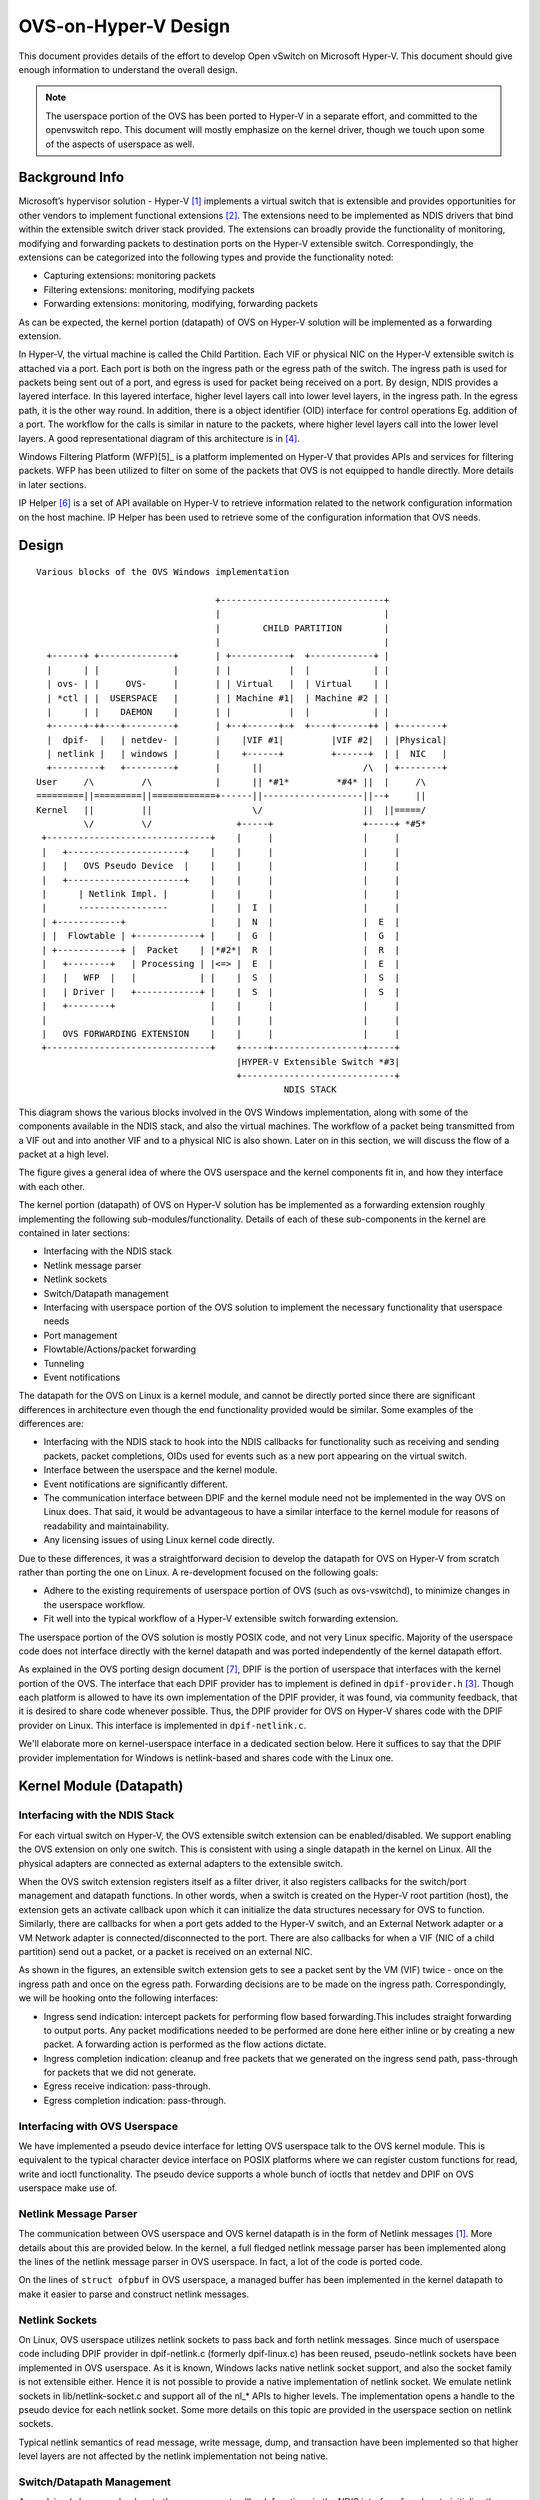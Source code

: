 ..
      Licensed under the Apache License, Version 2.0 (the "License"); you may
      not use this file except in compliance with the License. You may obtain
      a copy of the License at

          http://www.apache.org/licenses/LICENSE-2.0

      Unless required by applicable law or agreed to in writing, software
      distributed under the License is distributed on an "AS IS" BASIS, WITHOUT
      WARRANTIES OR CONDITIONS OF ANY KIND, either express or implied. See the
      License for the specific language governing permissions and limitations
      under the License.

      Convention for heading levels in Open vSwitch documentation:

      =======  Heading 0 (reserved for the title in a document)
      -------  Heading 1
      ~~~~~~~  Heading 2
      +++++++  Heading 3
      '''''''  Heading 4

      Avoid deeper levels because they do not render well.

=====================
OVS-on-Hyper-V Design
=====================

This document provides details of the effort to develop Open vSwitch on
Microsoft Hyper-V. This document should give enough information to understand
the overall design.

.. note::
  The userspace portion of the OVS has been ported to Hyper-V in a separate
  effort, and committed to the openvswitch repo. This document will mostly
  emphasize on the kernel driver, though we touch upon some of the aspects of
  userspace as well.

Background Info
---------------

Microsoft’s hypervisor solution - Hyper-V [1]_ implements a virtual switch
that is extensible and provides opportunities for other vendors to implement
functional extensions [2]_. The extensions need to be implemented as NDIS
drivers that bind within the extensible switch driver stack provided. The
extensions can broadly provide the functionality of monitoring, modifying and
forwarding packets to destination ports on the Hyper-V extensible switch.
Correspondingly, the extensions can be categorized into the following types and
provide the functionality noted:

* Capturing extensions: monitoring packets

* Filtering extensions: monitoring, modifying packets

* Forwarding extensions: monitoring, modifying, forwarding packets

As can be expected, the kernel portion (datapath) of OVS on Hyper-V solution
will be implemented as a forwarding extension.

In Hyper-V, the virtual machine is called the Child Partition. Each VIF or
physical NIC on the Hyper-V extensible switch is attached via a port. Each port
is both on the ingress path or the egress path of the switch. The ingress path
is used for packets being sent out of a port, and egress is used for packet
being received on a port. By design, NDIS provides a layered interface. In this
layered interface, higher level layers call into lower level layers, in the
ingress path. In the egress path, it is the other way round. In addition, there
is a object identifier (OID) interface for control operations Eg. addition of a
port. The workflow for the calls is similar in nature to the packets, where
higher level layers call into the lower level layers. A good representational
diagram of this architecture is in [4]_.

Windows Filtering Platform (WFP)[5]_ is a platform implemented on Hyper-V that
provides APIs and services for filtering packets. WFP has been utilized to
filter on some of the packets that OVS is not equipped to handle directly. More
details in later sections.

IP Helper [6]_ is a set of API available on Hyper-V to retrieve information
related to the network configuration information on the host machine. IP Helper
has been used to retrieve some of the configuration information that OVS needs.

Design
------

::

    Various blocks of the OVS Windows implementation

                                      +-------------------------------+
                                      |                               |
                                      |        CHILD PARTITION        |
                                      |                               |
      +------+ +--------------+       | +-----------+  +------------+ |
      |      | |              |       | |           |  |            | |
      | ovs- | |     OVS-     |       | | Virtual   |  | Virtual    | |
      | *ctl | |  USERSPACE   |       | | Machine #1|  | Machine #2 | |
      |      | |    DAEMON    |       | |           |  |            | |
      +------+-++---+---------+       | +--+------+-+  +----+------++ | +--------+
      |  dpif-  |   | netdev- |       |    |VIF #1|         |VIF #2|  | |Physical|
      | netlink |   | windows |       |    +------+         +------+  | |  NIC   |
      +---------+   +---------+       |      ||                   /\  | +--------+
    User     /\         /\            |      || *#1*         *#4* ||  |     /\
    =========||=========||============+------||-------------------||--+     ||
    Kernel   ||         ||                   \/                   ||  ||=====/
             \/         \/                +-----+                 +-----+ *#5*
     +-------------------------------+    |     |                 |     |
     |   +----------------------+    |    |     |                 |     |
     |   |   OVS Pseudo Device  |    |    |     |                 |     |
     |   +----------------------+    |    |     |                 |     |
     |      | Netlink Impl. |        |    |     |                 |     |
     |      -----------------        |    |  I  |                 |     |
     | +------------+                |    |  N  |                 |  E  |
     | |  Flowtable | +------------+ |    |  G  |                 |  G  |
     | +------------+ |  Packet    | |*#2*|  R  |                 |  R  |
     |   +--------+   | Processing | |<=> |  E  |                 |  E  |
     |   |   WFP  |   |            | |    |  S  |                 |  S  |
     |   | Driver |   +------------+ |    |  S  |                 |  S  |
     |   +--------+                  |    |     |                 |     |
     |                               |    |     |                 |     |
     |   OVS FORWARDING EXTENSION    |    |     |                 |     |
     +-------------------------------+    +-----+-----------------+-----+
                                          |HYPER-V Extensible Switch *#3|
                                          +-----------------------------+
                                                   NDIS STACK

This diagram shows the various blocks involved in the OVS Windows
implementation, along with some of the components available in the NDIS stack,
and also the virtual machines. The workflow of a packet being transmitted from
a VIF out and into another VIF and to a physical NIC is also shown. Later on in
this section, we will discuss the flow of a packet at a high level.

The figure gives a general idea of where the OVS userspace and the kernel
components fit in, and how they interface with each other.

The kernel portion (datapath) of OVS on Hyper-V solution has be implemented as
a forwarding extension roughly implementing the following
sub-modules/functionality. Details of each of these sub-components in the
kernel are contained in later sections:

* Interfacing with the NDIS stack

* Netlink message parser

* Netlink sockets

* Switch/Datapath management

* Interfacing with userspace portion of the OVS solution to implement the
  necessary functionality that userspace needs

* Port management

* Flowtable/Actions/packet forwarding

* Tunneling

* Event notifications

The datapath for the OVS on Linux is a kernel module, and cannot be directly
ported since there are significant differences in architecture even though the
end functionality provided would be similar. Some examples of the differences
are:

* Interfacing with the NDIS stack to hook into the NDIS callbacks for
  functionality such as receiving and sending packets, packet completions, OIDs
  used for events such as a new port appearing on the virtual switch.

* Interface between the userspace and the kernel module.

* Event notifications are significantly different.

* The communication interface between DPIF and the kernel module need not be
  implemented in the way OVS on Linux does. That said, it would be advantageous
  to have a similar interface to the kernel module for reasons of readability
  and maintainability.

* Any licensing issues of using Linux kernel code directly.

Due to these differences, it was a straightforward decision to develop the
datapath for OVS on Hyper-V from scratch rather than porting the one on Linux.
A re-development focused on the following goals:

* Adhere to the existing requirements of userspace portion of OVS (such as
  ovs-vswitchd), to minimize changes in the userspace workflow.

* Fit well into the typical workflow of a Hyper-V extensible switch forwarding
  extension.

The userspace portion of the OVS solution is mostly POSIX code, and not very
Linux specific. Majority of the userspace code does not interface directly with
the kernel datapath and was ported independently of the kernel datapath effort.

As explained in the OVS porting design document [7]_, DPIF is the portion of
userspace that interfaces with the kernel portion of the OVS. The interface
that each DPIF provider has to implement is defined in ``dpif-provider.h``
[3]_.  Though each platform is allowed to have its own implementation of the
DPIF provider, it was found, via community feedback, that it is desired to
share code whenever possible. Thus, the DPIF provider for OVS on Hyper-V shares
code with the DPIF provider on Linux. This interface is implemented in
``dpif-netlink.c``.

We'll elaborate more on kernel-userspace interface in a dedicated section
below. Here it suffices to say that the DPIF provider implementation for
Windows is netlink-based and shares code with the Linux one.

Kernel Module (Datapath)
------------------------

Interfacing with the NDIS Stack
~~~~~~~~~~~~~~~~~~~~~~~~~~~~~~~

For each virtual switch on Hyper-V, the OVS extensible switch extension can be
enabled/disabled. We support enabling the OVS extension on only one switch.
This is consistent with using a single datapath in the kernel on Linux. All the
physical adapters are connected as external adapters to the extensible switch.

When the OVS switch extension registers itself as a filter driver, it also
registers callbacks for the switch/port management and datapath functions. In
other words, when a switch is created on the Hyper-V root partition (host), the
extension gets an activate callback upon which it can initialize the data
structures necessary for OVS to function. Similarly, there are callbacks for
when a port gets added to the Hyper-V switch, and an External Network adapter
or a VM Network adapter is connected/disconnected to the port. There are also
callbacks for when a VIF (NIC of a child partition) send out a packet, or a
packet is received on an external NIC.

As shown in the figures, an extensible switch extension gets to see a packet
sent by the VM (VIF) twice - once on the ingress path and once on the egress
path. Forwarding decisions are to be made on the ingress path. Correspondingly,
we will be hooking onto the following interfaces:

* Ingress send indication: intercept packets for performing flow based
  forwarding.This includes straight forwarding to output ports. Any packet
  modifications needed to be performed are done here either inline or by
  creating a new packet. A forwarding action is performed as the flow actions
  dictate.

* Ingress completion indication: cleanup and free packets that we generated on
  the ingress send path, pass-through for packets that we did not generate.

* Egress receive indication: pass-through.

* Egress completion indication: pass-through.

Interfacing with OVS Userspace
~~~~~~~~~~~~~~~~~~~~~~~~~~~~~~

We have implemented a pseudo device interface for letting OVS userspace talk to
the OVS kernel module. This is equivalent to the typical character device
interface on POSIX platforms where we can register custom functions for read,
write and ioctl functionality. The pseudo device supports a whole bunch of
ioctls that netdev and DPIF on OVS userspace make use of.

Netlink Message Parser
~~~~~~~~~~~~~~~~~~~~~~

The communication between OVS userspace and OVS kernel datapath is in the form
of Netlink messages [1]_. More details about this are provided below.  In the
kernel, a full fledged netlink message parser has been implemented along the
lines of the netlink message parser in OVS userspace. In fact, a lot of the
code is ported code.

On the lines of ``struct ofpbuf`` in OVS userspace, a managed buffer has been
implemented in the kernel datapath to make it easier to parse and construct
netlink messages.

Netlink Sockets
~~~~~~~~~~~~~~~

On Linux, OVS userspace utilizes netlink sockets to pass back and forth netlink
messages. Since much of userspace code including DPIF provider in
dpif-netlink.c (formerly dpif-linux.c) has been reused, pseudo-netlink sockets
have been implemented in OVS userspace. As it is known, Windows lacks native
netlink socket support, and also the socket family is not extensible either.
Hence it is not possible to provide a native implementation of netlink socket.
We emulate netlink sockets in lib/netlink-socket.c and support all of the nl_*
APIs to higher levels. The implementation opens a handle to the pseudo device
for each netlink socket. Some more details on this topic are provided in the
userspace section on netlink sockets.

Typical netlink semantics of read message, write message, dump, and transaction
have been implemented so that higher level layers are not affected by the
netlink implementation not being native.

Switch/Datapath Management
~~~~~~~~~~~~~~~~~~~~~~~~~~

As explained above, we hook onto the management callback functions in the NDIS
interface for when to initialize the OVS data structures, flow tables etc. Some
of this code is also driven by OVS userspace code which sends down ioctls for
operations like creating a tunnel port etc.

Port Management
~~~~~~~~~~~~~~~

As explained above, we hook onto the management callback functions in the NDIS
interface to know when a port is added/connected to the Hyper-V switch. We use
these callbacks to initialize the port related data structures in OVS. Also,
some of the ports are tunnel ports that don’t exist on the Hyper-V switch and
get added from OVS userspace.

In order to identify a Hyper-V port, we use the value of 'FriendlyName' field
in each Hyper-V port. We call this the "OVS-port-name". The idea is that OVS
userspace sets 'OVS-port-name' in each Hyper-V port to the same value as the
'name' field of the 'Interface' table in OVSDB. When OVS userspace calls into
the kernel datapath to add a port, we match the name of the port with the
'OVS-port-name' of a Hyper-V port.

We maintain separate hash tables, and separate counters for ports that have
been added from the Hyper-V switch, and for ports that have been added from OVS
userspace.

Flowtable/Actions/Packet Forwarding
~~~~~~~~~~~~~~~~~~~~~~~~~~~~~~~~~~~

The flowtable and flow actions based packet forwarding is the core of the OVS
datapath functionality. For each packet on the ingress path, we consult the
flowtable and execute the corresponding actions. The actions can be limited to
simple forwarding to a particular destination port(s), or more commonly
involves modifying the packet to insert a tunnel context or a VLAN ID, and
thereafter forwarding to the external port to send the packet to a destination
host.

Tunneling
~~~~~~~~~

We make use of the Internal Port on a Hyper-V switch for implementing
tunneling. The Internal Port is a virtual adapter that is exposed on the Hyper-
V host, and connected to the Hyper-V switch. Basically, it is an interface
between the host and the virtual switch. The Internal Port acts as the Tunnel
end point for the host (aka VTEP), and holds the VTEP IP address.

Tunneling ports are not actual ports on the Hyper-V switch. These are virtual
ports that OVS maintains and while executing actions, if the outport is a
tunnel port, we short circuit by performing the encapsulation action based on
the tunnel context. The encapsulated packet gets forwarded to the external
port, and appears to the outside world as though it was set from the VTEP.

Similarly, when a tunneled packet enters the OVS from the external port bound
to the internal port (VTEP), and if yes, we short circuit the path, and
directly forward the inner packet to the destination port (mostly a VIF, but
dictated by the flow). We leverage the Windows Filtering Platform (WFP)
framework to be able to receive tunneled packets that cannot be decapsulated by
OVS right away. Currently, fragmented IP packets fall into that category, and
we leverage the code in the host IP stack to reassemble the packet, and
performing decapsulation on the reassembled packet.

We'll also be using the IP helper library to provide us IP address and other
information corresponding to the Internal port.

Event Notifications
~~~~~~~~~~~~~~~~~~~

The pseudo device interface described above is also used for providing event
notifications back to OVS userspace. A shared memory/overlapped IO model is
used.

Userspace Components
~~~~~~~~~~~~~~~~~~~~

The userspace portion of the OVS solution is mostly POSIX code, and not very
Linux specific. Majority of the userspace code does not interface directly with
the kernel datapath and was ported independently of the kernel datapath effort.

In this section, we cover the userspace components that interface with the
kernel datapath.

As explained earlier, OVS on Hyper-V shares the DPIF provider implementation
with Linux. The DPIF provider on Linux uses netlink sockets and netlink
messages. Netlink sockets and messages are extensively used on Linux to
exchange information between userspace and kernel. In order to satisfy these
dependencies, netlink socket (pseudo and non-native) and netlink messages are
implemented on Hyper-V.

The following are the major advantages of sharing DPIF provider code:

1. Maintenance is simpler:

   Any change made to the interface defined in dpif-provider.h need not be
   propagated to multiple implementations. Also, developers familiar with the
   Linux implementation of the DPIF provider can easily ramp on the Hyper-V
   implementation as well.

2. Netlink messages provides inherent advantages:

   Netlink messages are known for their extensibility. Each message is
   versioned, so the provided data structures offer a mechanism to perform
   version checking and forward/backward compatibility with the kernel module.

Netlink Sockets
~~~~~~~~~~~~~~~

As explained in other sections, an emulation of netlink sockets has been
implemented in ``lib/netlink-socket.c`` for Windows. The implementation creates
a handle to the OVS pseudo device, and emulates netlink socket semantics of
receive message, send message, dump, and transact. Most of the ``nl_*``
functions are supported.

The fact that the implementation is non-native manifests in various ways.  One
example is that PID for the netlink socket is not automatically assigned in
userspace when a handle is created to the OVS pseudo device. There's an extra
command (defined in ``OvsDpInterfaceExt.h``) that is used to grab the PID
generated in the kernel.

DPIF Provider
~~~~~~~~~~~~~

As has been mentioned in earlier sections, the netlink socket and netlink
message based DPIF provider on Linux has been ported to Windows.

Most of the code is common. Some divergence is in the code to receive packets.
The Linux implementation uses epoll() which is not natively supported on
Windows.

netdev-windows
~~~~~~~~~~~~~~

We have a Windows implementation of the interface defined in
``lib/netdev-provider.h``. The implementation provides functionality to get
extended information about an interface. It is limited in functionality
compared to the Linux implementation of the netdev provider and cannot be used
to add any interfaces in the kernel such as a tap interface or to send/receive
packets. The netdev-windows implementation uses the datapath interface
extensions defined in ``datapath-windows/include/OvsDpInterfaceExt.h``.

Powershell Extensions to Set ``OVS-port-name``
~~~~~~~~~~~~~~~~~~~~~~~~~~~~~~~~~~~~~~~~~~~~~~

As explained in the section on "Port management", each Hyper-V port has a
'FriendlyName' field, which we call as the "OVS-port-name" field. We have
implemented powershell command extensions to be able to set the "OVS-port-name"
of a Hyper-V port.

Kernel-Userspace Interface
--------------------------

openvswitch.h and OvsDpInterfaceExt.h
~~~~~~~~~~~~~~~~~~~~~~~~~~~~~~~~~~~~~

Since the DPIF provider is shared with Linux, the kernel datapath provides the
same interface as the Linux datapath. The interface is defined in
``datapath/linux/compat/include/linux/openvswitch.h``. Derivatives of this
interface file are created during OVS userspace compilation. The derivative for
the kernel datapath on Hyper-V is provided in
``datapath-windows/include/OvsDpInterface.h``.

That said, there are Windows specific extensions that are defined in the
interface file ``datapath-windows/include/OvsDpInterfaceExt.h``.

Flow of a Packet
----------------

Figure 2 shows the numbered steps in which a packets gets sent out of a VIF and
is forwarded to another VIF or a physical NIC. As mentioned earlier, each VIF
is attached to the switch via a port, and each port is both on the ingress and
egress path of the switch, and depending on whether a packet is being
transmitted or received, one of the paths gets used. In the figure, each step n
is annotated as ``#n``

The steps are as follows:

1. When a packet is sent out of a VIF or an physical NIC or an internal port,
   the packet is part of the ingress path.

2. The OVS kernel driver gets to intercept this packet.

   a. OVS looks up the flows in the flowtable for this packet, and executes the
      corresponding action.

   b. If there is not action, the packet is sent up to OVS userspace to examine
      the packet and figure out the actions.

   c. Userspace executes the packet by specifying the actions, and might also
      insert a flow for such a packet in the future.

   d. The destination ports are added to the packet and sent down to the Hyper-
      V switch.

3. The Hyper-V forwards the packet to the destination ports specified in the
   packet, and sends it out on the egress path.

4. The packet gets forwarded to the destination VIF.

5. It might also get forwarded to a physical NIC as well, if the physical NIC
   has been added as a destination port by OVS.

Build/Deployment
----------------

The userspace components added as part of OVS Windows implementation have been
integrated with autoconf, and can be built using the steps mentioned in the
BUILD.Windows file. Additional targets need to be specified to make.

The OVS kernel code is part of a Visual Studio 2013 solution, and is compiled
from the IDE. There are plans in the future to move this to a compilation mode
such that we can compile it without an IDE as well.

Once compiled, we have an install script that can be used to load the kernel
driver.

References
----------

.. [1] Hyper-V Extensible Switch http://msdn.microsoft.com/en-us/library/windows/hardware/hh598161(v=vs.85).aspx
.. [2] Hyper-V Extensible Switch Extensions http://msdn.microsoft.com/en-us/library/windows/hardware/hh598169(v=vs.85).aspx
.. [3] DPIF Provider http://openvswitch.sourcearchive.com/documentation/1.1.0-1/dpif-provider_8h_source.html
.. [4] Hyper-V Extensible Switch Components http://msdn.microsoft.com/en-us/library/windows/hardware/hh598163(v=vs.85).aspx
.. [5] Windows Filtering Platform http://msdn.microsoft.com/en-us/library/windows/desktop/aa366510(v=vs.85).aspx
.. [6] IP Helper http://msdn.microsoft.com/en-us/library/windows/hardware/ff557015(v=vs.85).aspx
.. [7] How to Port Open vSwitch to New Software or Hardware http://git.openvswitch.org/cgi-bin/gitweb.cgi?p=openvswitch;a=blob;f=PORTING
.. [8] Netlink http://en.wikipedia.org/wiki/Netlink
.. [9] epoll http://en.wikipedia.org/wiki/Epoll
